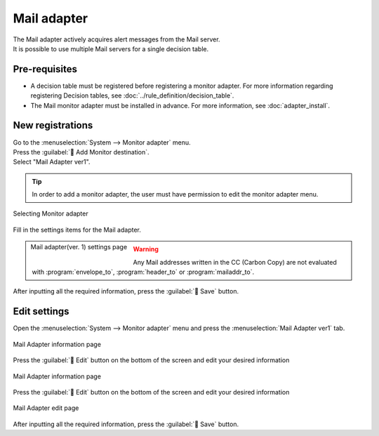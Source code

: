 ==============
Mail adapter
==============

| The Mail adapter actively acquires alert messages from the Mail server.
| It is possible to use multiple Mail servers for a single decision table.

Pre-requisites
========

* A decision table must be registered before registering a monitor adapter. For more information regarding registering Decision tables, see :doc:`../rule_definition/decision_table`.
* The Mail monitor adapter must be installed in advance. For more information, see :doc:`adapter_install`.

New registrations
========

| Go to the :menuselection:`System --> Monitor adapter` menu.
| Press the :guilabel:` Add Monitor destination`.
| Select "Mail Adapter ver1".

.. tip::
    | In order to add a monitor adapter, the user must have permission to edit the monitor adapter menu.


.. figure:: /images/ja/monitoring_adapter/monitoring_adapter_08_v1.7.png
   :scale: 80%
   :align: center

   Selecting Monitor adapter

| Fill in the settings items for the Mail adapter.

.. figure:: /images/ja/monitoring_adapter/monitoring_adapter_41.png
   :scale: 35%
   :align: left

   Mail adapter(ver. 1) settings page


.. table:: Mail adapter(ver. 1) settings items

   +----------------------------+-------------------+-----------------------------------------------------------------------------------+
   | Setting item                                       | Description                                                                              |
   +============================+===================+===================================================================================+
   |  Name                                                                   | Required input field. Specify a name of the Monitor adapter.            |
   +----------------------------+-------------------+-----------------------------------------------------------------------------------+
   | Protocol                                     | Select the Encryption protocol for the Mail server(SSL/TLS/None).      |
   +----------------------------+-------------------+-----------------------------------------------------------------------------------+
   | IMAP server                                   | Specify the Mail server(IMAP) host name or IP address.                      |
   +----------------------------+-------------------+-----------------------------------------------------------------------------------+
   | Port                                         | Specify the Mail server(IMAP)s Port number.                                      |
   +----------------------------+-------------------+-----------------------------------------------------------------------------------+
   | User name                                       | Input the Mail account's user name.                                  |
   +----------------------------+-------------------+-----------------------------------------------------------------------------------+
   | Password                                     | Input the password for the Mail account.                  |
   +----------------------------+-------------------+-----------------------------------------------------------------------------------+
   | Select decision table                                             | Select a Decision table from the pulldown menu.                  |
   +---------------+--------------------------------+-----------------------------------------------------------------------------------+
   | Matching information      | Condition name                         | Displays the decision table condition name.                                      |
   |               +--------------------------------+-----------------------------------------------------------------------------------+
   |               | Mail item                       | Specify the Mail header items and body. (See below for more information)            |
   +---------------+--------------------------------+-----------------------------------------------------------------------------------+

.. raw:: html

   <div style="clear:both;"></div>

.. csv-table:: Mail item
   :header: Item,Description
   :widths: 20, 60

   message_id, Evaluates the Mail Message ID.
   envelope_from, Evaluates the From Mail address' Envelope.
   envelope_to, Evaluates the To Mail address' Envelope.
   header_from, Evaluates the From mail address' Header.
   header_to, Evaluates the To mail address' Header.
   mailaddr_from, Evaluates the Sender Mail address. Both the Mail sender's Display name and :program:`header_from` are described. We recommend using :program:`mailaddr_from` for evaluating Recieving Mail addresses.
   mailaddr_to, Evaluates the Reciever Mail address.If there are multiple mail addresses, they will be evaluated divided with commas. We recommend using :program:`mailaddr_to` for evaluating Sender Mail addresses.
   date, Evaluates the date the mail was sent (Created). The date is evaluated as a string in the following format. *YYYY-MM-DD HH:mm:ss* 
   subject, Evaluates the Subject of the mail.
   body, Evaluates the Body of the mail.

.. warning:: 
   | Any Mail addresses written in the CC (Carbon Copy) are not evaluated with :program:`envelope_to`, :program:`header_to` or :program:`mailaddr_to`.


| After inputting all the required information, press the :guilabel:` Save` button.


Edit settings
========

| Open the :menuselection:`System --> Monitor adapter` menu and press the :menuselection:`Mail Adapter ver1` tab.

.. figure:: /images/ja/monitoring_adapter/monitoring_adapter_42.png
   :scale: 60%
   :align: center

   Mail Adapter information page

| Press the :guilabel:` Edit` button on the bottom of the screen and edit your desired information

.. figure:: /images/ja/monitoring_adapter/monitoring_adapter_43.png
   :scale: 60%
   :align: center

   Mail Adapter information page

| Press the :guilabel:` Edit` button on the bottom of the screen and edit your desired information

.. figure:: /images/ja/monitoring_adapter/monitoring_adapter_49.png
   :scale: 60%
   :align: center

   Mail Adapter edit page

| After inputting all the required information, press the :guilabel:` Save` button.
